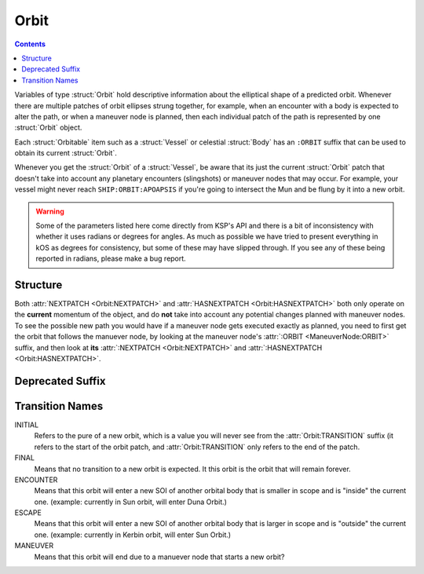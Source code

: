 .. _orbit:

Orbit
=====

.. contents:: Contents
    :local:
    :depth: 1

Variables of type :struct:`Orbit` hold descriptive information about the elliptical shape of a predicted orbit. Whenever there are multiple patches of orbit ellipses strung together, for example, when an encounter with a body is expected to alter the path, or when a maneuver node is planned, then each individual patch of the path is represented by one :struct:`Orbit` object.

Each :struct:`Orbitable` item such as a :struct:`Vessel` or celestial :struct:`Body` has an ``:ORBIT`` suffix that can be used to obtain its current :struct:`Orbit`.

Whenever you get the :struct:`Orbit` of a :struct:`Vessel`, be aware that its just the current :struct:`Orbit` patch that doesn't take into account any planetary encounters (slingshots) or maneuver nodes that may occur. For example, your vessel might never reach ``SHIP:ORBIT:APOAPSIS`` if you're going to intersect the Mun and be flung by it into a new orbit.

.. warning::

    Some of the parameters listed here come directly from KSP's API and there is a bit of inconsistency with whether it uses radians or degrees for angles. As much as possible we have tried to present everything in kOS as degrees for consistency, but some of these may have slipped through. If you see any of these being reported in radians, please make a bug report.

Structure
---------

.. structure:: Orbit

    .. list-table:: **Members**
        :header-rows: 1
        :widths: 2 1 4

        * - Suffix
          - Type (units)
          - Description

        * - :attr:`NAME`
          - :struct:`String`
          - name of this orbit
        * - :attr:`APOAPSIS`
          - :struct:`Scalar` (m)
          - Maximum altitude
        * - :attr:`PERIAPSIS`
          - :struct:`Scalar` (m)
          - Minimum altitude
        * - :attr:`BODY`
          - :struct:`Body`
          - Focal body of orbit
        * - :attr:`PERIOD`
          - :struct:`Scalar` (s)
          - `orbital period`_
        * - :attr:`INCLINATION`
          - :struct:`Scalar` (deg)
          - `orbital inclination`_
        * - :attr:`ECCENTRICITY`
          - :struct:`Scalar`
          - `orbital eccentricity`_
        * - :attr:`SEMIMAJORAXIS`
          - :struct:`Scalar` (m)
          - `semi-major axis`_
        * - :attr:`SEMIMINORAXIS`
          - :struct:`Scalar` (m)
          - `semi-minor axis`_
        * - :attr:`LAN`
          - :struct:`Scalar` (deg)
          - Same as :attr:`LONGITUDEOFASCENDINGNODE`
        * - :attr:`LONGITUDEOFASCENDINGNODE`
          - :struct:`Scalar` (deg)
          - Longitude of the ascending node
        * - :attr:`ARGUMENTOFPERIAPSIS`
          - :struct:`Scalar`
          - `argument of periapsis`_
        * - :attr:`TRUEANOMALY`
          - :struct:`Scalar`
          - `true anomaly`_ in degrees (not radians)
        * - :attr:`MEANANOMALYATEPOCH`
          - :struct:`Scalar`
          - `mean anomaly`_ in degrees (not radians) at a specific fixed time called :attr:`EPOCH`
        * - :attr:`EPOCH`
          - :struct:`Scalar`
          - The universal timestamp at which :attr:`MEANANOMALYATEPOCH` is measured.
        * - :attr:`TRANSITION`
          - :struct:`String`
          - :ref:`Transition from this orbit <transitions>`
        * - :attr:`POSITION`
          - :struct:`Vector`
          - The current position
        * - :attr:`VELOCITY`
          - :struct:`OrbitableVelocity`
          - The current velocity
        * - :attr:`NEXTPATCH`
          - :struct:`Orbit`
          - Next :struct:`Orbit`
        * - :attr:`NEXTPATCHETA`
          - :struct:`Scalar`
          - ETA to next :struct:`Orbit`
        * - :attr:`HASNEXTPATCH`
          - :struct:`Boolean`
          - Has a next :struct:`Orbit`

.. attribute:: Orbit:NAME

    :type: :struct:`String`
    :access: Get only

    a name for this orbit.

.. attribute:: Orbit:APOAPSIS

    :type: :struct:`Scalar` (m)
    :access: Get only

    The max altitude expected to be reached.

.. attribute:: Orbit:PERIAPSIS

    :type: :struct:`Scalar` (m)
    :access: Get only

    The min altitude expected to be reached.

.. attribute:: Orbit:BODY

    :type: :struct:`Body`
    :access: Get only

    The celestial body this orbit is orbiting.

.. attribute:: Orbit:PERIOD

    :type: :struct:`Scalar` (seconds)
    :access: Get only

    `orbital period`_

.. attribute:: Orbit:INCLINATION

    :type: :struct:`Scalar` (degree)
    :access: Get only

    `orbital inclination`_

.. attribute:: Orbit:ECCENTRICITY

    :type: :struct:`Scalar`
    :access: Get only

    `orbital eccentricity`_

.. attribute:: Orbit:SEMIMAJORAXIS

    :type: :struct:`Scalar` (m)
    :access: Get only

    `semi-major axis`_

.. attribute:: Orbit:SEMIMINORAXIS

    :type: :struct:`Scalar` (m)
    :access: Get only

    `semi-minor axis`_

.. attribute:: Orbit:LAN

    Same as :attr:`Orbit:LONGITUDEOFASCENDINGNODE`.

.. attribute:: Orbit:LONGITUDEOFASCENDINGNODE

    :type: :struct:`Scalar` (deg)
    :access: Get only

    The Longitude of the ascening node is the "celestial longitude" where
    the orbit crosses the body's equator from its southern hemisphere to
    its northern hemisphere

    Note that the "celestial longitude" in this case is NOT the planetary
    longitude of the orbit body.  "Celestial longitudes" are expressed
    as the angle from the :ref:`Solar Prime Vector <solarprimevector>`,
    not from the body's longitude.  In order to find out where it is
    relative to the body's longitude, you will have to take into account
    ``body:rotationangle``, and take into account that the body will
    rotate by the time you get there.

.. attribute:: Orbit:ARGUMENTOFPERIAPSIS

    :type: :struct:`Scalar`
    :access: Get only

    `argument of periapsis`_

.. attribute:: Orbit:TRUEANOMALY

    :type: :struct:`Scalar`
    :access: Get only

    `true anomaly`_ in degrees.  Even though orbital parameters are
    traditionally done in radians, in keeping with the kOS standard
    of making everything into degrees, they are given as degrees by
    kOS.

    **Closed versus Open orbits clamp this differently:** The range of
    possible values this can have differs depending on if the orbit
    is "closed" (elliptical, eccentricity < 1.0) versus "open" (parabolic
    or hyperbolic, eccentricity >= 1.0).  If the orbit is closed, then
    this value will be in the range [0..360), where values larger than
    180 represent positions in the orbit where it is "coming down"
    from apoapsis to periapsis.  But if the orbit is open, then this
    value will be in the range (-180..180), where negative values are
    used to represent the positions in the orbit where it is "coming down"
    to the periapsis.  The difference is because it does not make sense
    to speak of the orbit looping all the way around 360 degrees in
    the case of an open orbit where it does not come back down.

    Note that the above switch between 0..360 versus -180..180 happens
    when the orbit is *mathematically* shown to be an escaping orbit,
    NOT when it's still an ellipse but the apoapsis happens to be higher
    than the body's sphere of influence so the game will let it escape
    anyway.  Both conditions look similar on the game map so it may
    be hard to tell them apart without actually querying the eccentricity
    to find out which it is.

.. attribute:: Orbit:MEANANOMALYATEPOCH

    :type: :struct:`Scalar` degrees
    :access: Get only

    `mean anomaly`_  in degrees. Even though orbital parameters are
    traditionally done in radians, in keeping with the kOS standard
    of making everything into degrees, they are given as degrees by
    kOS.

    Internally, KSP tracks orbit position using :attr:`MEANANOMALYATEPOCH`
    and :attr:`EPOCH`.  "Epoch" is an arbitrary timestamp expressed in
    universal time (gameworld seconds from game start, same as ``TIME:SECONDS``
    uses) at which the mean anomaly of the orbit would be :attr:`MEANANOMALYATEPOCH`.

    Given the mean anomaly at epoch, and the epoch time, and the current time,
    and the orbital period, it's possible to find out the current mean anomaly.
    Kerbal Space Program uses this internally to track orbit positions while under
    time warp without using the full physics system.

    **Closed versus Open orbits clamp this differently:** The range of
    possible values this can have differs depending on if the orbit
    is "closed" (elliptical, eccentricity < 1.0) versus "open" (parabolic
    or hyperbolic, eccentricity >= 1.0).  If the orbit is closed, then
    this value will be in the range [0..360), where values larger than
    180 represent positions in the orbit where it is "coming back down"
    from apoapsis to periapsis.  But if the orbit is open, then this
    value will be in the range (-180..180), where negative values are
    used to represent the positions in the orbit where it is "coming down"
    to the periapsis.  The difference is because it does not make sense
    to speak of the orbit looping all the way around 360 degrees in
    the case of an open orbit where it does not come back down.

    Note that the above switch between 0..360 versus -180..180 happens
    when the orbit is *mathematically* shown to be an escaping orbit,
    NOT when it's still an ellipse but the apoapsis happens to be higher
    than the body's sphere of influence so the game will let it escape
    anyway.  Both conditions look similar on the game map so it may
    be hard to tell them apart without actually querying the eccentricity
    to find out which it is.

.. attribute:: Orbit:EPOCH

    :type: :struct:`Scalar` universal timestamp (seconds)
    :access: Get only

    Internally, KSP tracks orbit position using :attr:`MEANANOMALYATEPOCH`
    and :attr:`EPOCH`.  "Epoch" is an arbitrary timestamp expressed in
    universal time (gameworld seconds from game start, same as ``TIME:SECONDS``
    uses) at which the mean anomaly of the orbit would be :attr:`MEANANOMALYATEPOCH`.

    Beware, if you are an experienced programmer, you may be aware of the
    word "Epoch" being used to mean a fixed point in time that never
    ever changes throughout an entire system.  For example, the Unix
    timestamp system refers to Jan 1, 1970 as the "epoch".  This is *NOT*
    how the word is used in KSP's orbit system.  In Kerbal Space Program,
    the "epoch" is not a true "epoch", in that it often moves and you have to
    re-check what it is.  It's not a hardcoded constant.

    (The epoch timestamp seems to change when you go on or off from time warp.)

.. attribute:: Orbit:TRANSITION

    :type: :struct:`String`
    :access: Get only

    Describes the way in which this orbit will end and become a different orbit, with a value taken :ref:`from this list <transitions>`.

.. attribute:: Orbit:POSITION

    :type: :struct:`Vector`
    :access: Get only

    The current position of whatever the object is that is in this orbit.

.. attribute:: Orbit:VELOCITY

    :type: :struct:`OrbitableVelocity`
    :access: Get only

    The current velocity of whatever the object is that is in this orbit.  Be aware
    that this is not just a velocity vector, but a structure containing both the
    orbital and surface velocity vectors as a pair.  (See :struct:`OrbitableVelocity`).

.. attribute:: Orbit:NEXTPATCH

    :type: :struct:`Orbit`
    :access: Get only

    When this orbit has a transition to another orbit coming up, this suffix returns the next Orbit patch after this one. For example, when escaping from a Mun orbit into a Kerbin orbit from which you will escape and hit a Solar orbit, then the current orbit's :attr:`:NEXTPATCH <Orbit:NEXTPATCH>` will show the Kerbin orbit, and ``:NEXTPATCH:NEXTPATCH`` will show the solar orbit. The number of patches into the future that you can peek depends on your conic patches setting in your **Kerbal Space Program** Settings.cfg file.

.. attribute:: Orbit:NEXTPATCHETA

    :type: :struct:`Scalar`
    :access: Get only

    When this orbit has a transition to another orbit coming up, this suffix
    returns the eta to that transition.  This is different from the value
    provided by the :attr:`ETA:TRANSITION` suffix as it is not limited
    to the patch following the current orbit, but rather may be chained to
    multiple patch transitions.  The number of patches depends on your conic
    patches setting in your **Kerbal Space Program** Settings.cfg file.

.. attribute:: Orbit:HASNEXTPATCH

    :type: :struct:`Boolean`
    :access: Get only

    If :attr:`:NEXTPATCH <Orbit:NEXTPATCH>` will return a valid patch, this is true. If :attr:`:NEXTPATCH <Orbit:NEXTPATCH>` will not return a valid patch because there are no transitions occurring in the future, then :attr:`HASNEXTPATCH <Orbit:HASNEXTPATCH` will be false.



.. _orbital period: http://en.wikipedia.org/wiki/Orbital_period
.. _orbital inclination: http://en.wikipedia.org/wiki/Orbital_inclination
.. _orbital eccentricity: http://en.wikipedia.org/wiki/Orbital_eccentricity
.. _semi-major axis: http://en.wikipedia.org/wiki/Semi-major_axis
.. _semi-minor axis: http://en.wikipedia.org/wiki/Semi-minor_axis
.. _argument of periapsis: http://en.wikipedia.org/wiki/Argument_of_periapsis
.. _true anomaly: http://en.wikipedia.org/wiki/True_anomaly
.. _mean anomaly: http://en.wikipedia.org/wiki/Mean_anomaly

Both :attr:`NEXTPATCH <Orbit:NEXTPATCH>` and :attr:`HASNEXTPATCH <Orbit:HASNEXTPATCH>` both only operate on the **current** momentum of the object, and do **not** take into account any potential changes planned with maneuver nodes. To see the possible new path you would have if a maneuver node gets executed exactly as planned, you need to first get the orbit that follows the manuever node, by looking at the maneuver node's :attr:`:ORBIT <ManeuverNode:ORBIT>` suffix, and then look at **its** :attr:`:NEXTPATCH <Orbit:NEXTPATCH>` and :attr:`:HASNEXTPATCH <Orbit:HASNEXTPATCH>`.

Deprecated Suffix
-----------------

.. attribute:: Orbit:PATCHES

    :type: :struct:`List` of :struct:`Orbit` Objects
    :access: Get only

    .. note::

        .. deprecated:: 0.15

            To get the same functionality, you must use :attr:`Vessel:PATCHES`  which is a suffix of the :struct:`Vessel` itself.

.. _transitions:

Transition Names
----------------

INITIAL
    Refers to the pure of a new orbit, which is a value you will never see from the :attr:`Orbit:TRANSITION` suffix (it refers to the start of the orbit patch, and :attr:`Orbit:TRANSITION` only refers to the end of the patch.

FINAL
    Means that no transition to a new orbit is expected. It this orbit is the orbit that will remain forever.

ENCOUNTER
    Means that this orbit will enter a new SOI of another orbital body that is smaller in scope and is "inside" the current one. (example: currently in Sun orbit, will enter Duna Orbit.)

ESCAPE
    Means that this orbit will enter a new SOI of another orbital body that is larger in scope and is "outside" the current one. (example: currently in Kerbin orbit, will enter Sun Orbit.)

MANEUVER
    Means that this orbit will end due to a manuever node that starts a new orbit?
